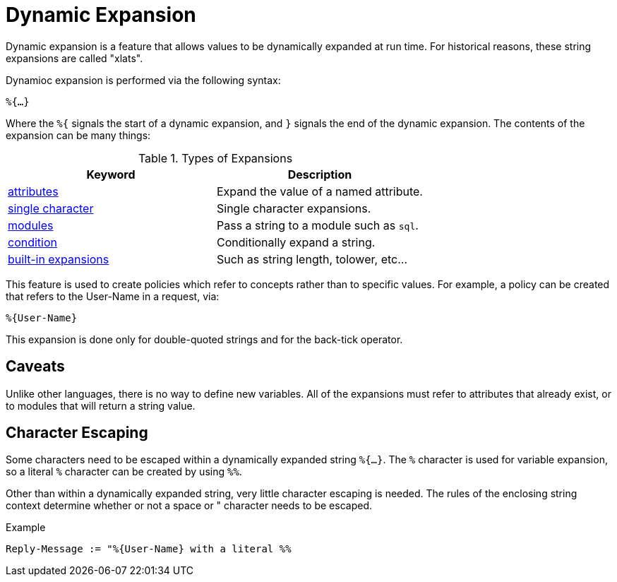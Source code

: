 = Dynamic Expansion

Dynamic expansion is a feature that allows values to be dynamically
expanded at run time. For historical reasons, these string expansions
are called "xlats".

Dynamioc expansion is performed via the following syntax:

`%{...}`

Where the `%{` signals the start of a dynamic expansion, and `}`
signals the end of the dynamic expansion.  The contents of the
expansion can be many things:

.Types of Expansions
[options="header"]
|=====
| Keyword                                           | Description
| xref:xlat/attribute.adoc[attributes]              | Expand the value of a named attribute.
| xref:xlat/character.adoc[single character]        | Single character expansions.
| xref:xlat/module.adoc[modules]                    | Pass a string to a module such as `sql`.
| xref:xlat/alternation.adoc[condition]             | Conditionally expand a string.
| xref:xlat/builtin.adoc[built-in expansions]       | Such as string length, tolower, etc...
|=====

This feature is used to create policies which refer to concepts rather
than to specific values. For example, a policy can be created that
refers to the User-Name in a request, via:

`%{User-Name}`

This expansion is done only for double-quoted strings and for
the back-tick operator.

== Caveats

Unlike other languages, there is no way to define new variables.  All
of the expansions must refer to attributes that already exist,
or to modules that will return a string value.

== Character Escaping

Some characters need to be escaped within a dynamically expanded
string `%{...}`. The `%` character is used for variable expansion, so a
literal `%` character can be created by using `%%`.

Other than within a dynamically expanded string, very little
character escaping is needed. The rules of the enclosing string context
determine whether or not a space or " character needs to be escaped.

.Example

`Reply-Message := "%{User-Name} with a literal %%`

// Copyright (C) 2021 Network RADIUS SAS.  Licenced under CC-by-NC 4.0.
// Development of this documentation was sponsored by Network RADIUS SAS.
